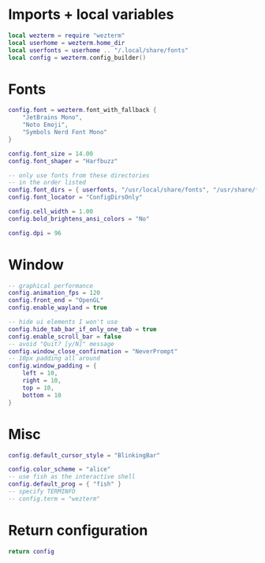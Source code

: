 #+AUTHOR: Will Reed
#+DESCRIPTION: My Wezterm configuration
#+PROPERTY: header-args :tangle wezterm.lua

* Imports + local variables
#+begin_src lua
local wezterm = require "wezterm"
local userhome = wezterm.home_dir
local userfonts = userhome .. "/.local/share/fonts"
local config = wezterm.config_builder()
#+end_src

* Fonts
#+begin_src lua
config.font = wezterm.font_with_fallback {
    "JetBrains Mono",
    "Noto Emoji",
    "Symbols Nerd Font Mono"
}

config.font_size = 14.00
config.font_shaper = "Harfbuzz"

-- only use fonts from these directories
-- in the order listed
config.font_dirs = { userfonts, "/usr/local/share/fonts", "/usr/share/fonts" }
config.font_locator = "ConfigDirsOnly"

config.cell_width = 1.00
config.bold_brightens_ansi_colors = "No"

config.dpi = 96
#+end_src

* Window
#+begin_src lua
-- graphical performance
config.animation_fps = 120
config.front_end = "OpenGL"
config.enable_wayland = true

-- hide ui elements I won't use
config.hide_tab_bar_if_only_one_tab = true
config.enable_scroll_bar = false
-- avoid "Quit? [y/N]" message
config.window_close_confirmation = "NeverPrompt"
-- 10px padding all around
config.window_padding = {
    left = 10,
    right = 10,
    top = 10,
    bottom = 10
}
#+end_src

* Misc
#+begin_src lua
config.default_cursor_style = "BlinkingBar"

config.color_scheme = "alice"
-- use fish as the interactive shell
config.default_prog = { "fish" }
-- specify TERMINFO
-- config.term = "wezterm"
#+end_src

* Return configuration
#+begin_src lua
return config
#+end_src
